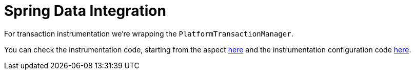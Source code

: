 :branch: main

= Spring Data Integration

For transaction instrumentation we're wrapping the `PlatformTransactionManager`.

You can check the instrumentation code, starting from the aspect https://github.com/spring-cloud/spring-cloud-sleuth/tree/{branch}/spring-cloud-sleuth-instrumentation/src/main/java/org/springframework/cloud/sleuth/instrument/tx/TracePlatformTransactionManager.java[here] and the instrumentation configuration code https://github.com/spring-cloud/spring-cloud-sleuth/blob/master/spring-cloud-sleuth-autoconfigure/src/main/java/org/springframework/cloud/sleuth/autoconfig/instrument/tx/TraceTxAutoConfiguration.java[here].
